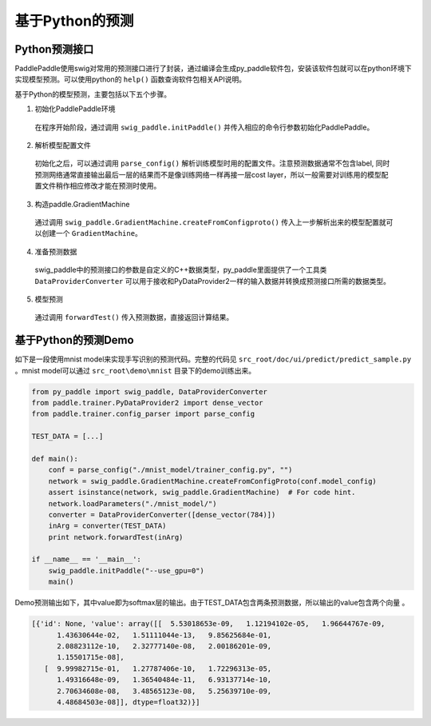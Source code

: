 基于Python的预测
================

Python预测接口
--------------

PaddlePaddle使用swig对常用的预测接口进行了封装，通过编译会生成py_paddle软件包，安装该软件包就可以在python环境下实现模型预测。可以使用python的 ``help()`` 函数查询软件包相关API说明。

基于Python的模型预测，主要包括以下五个步骤。

1. 初始化PaddlePaddle环境
  在程序开始阶段，通过调用 ``swig_paddle.initPaddle()`` 并传入相应的命令行参数初始化PaddlePaddle。
2. 解析模型配置文件
  初始化之后，可以通过调用 ``parse_config()`` 解析训练模型时用的配置文件。注意预测数据通常不包含label, 同时预测网络通常直接输出最后一层的结果而不是像训练网络一样再接一层cost layer，所以一般需要对训练用的模型配置文件稍作相应修改才能在预测时使用。
3. 构造paddle.GradientMachine
  通过调用 ``swig_paddle.GradientMachine.createFromConfigproto()`` 传入上一步解析出来的模型配置就可以创建一个 ``GradientMachine``。
4. 准备预测数据
  swig_paddle中的预测接口的参数是自定义的C++数据类型，py_paddle里面提供了一个工具类 ``DataProviderConverter`` 可以用于接收和PyDataProvider2一样的输入数据并转换成预测接口所需的数据类型。
5. 模型预测
  通过调用 ``forwardTest()`` 传入预测数据，直接返回计算结果。


基于Python的预测Demo
--------------------

如下是一段使用mnist model来实现手写识别的预测代码。完整的代码见 ``src_root/doc/ui/predict/predict_sample.py`` 。mnist model可以通过 ``src_root\demo\mnist`` 目录下的demo训练出来。

.. code-block:: python

    from py_paddle import swig_paddle, DataProviderConverter
    from paddle.trainer.PyDataProvider2 import dense_vector
    from paddle.trainer.config_parser import parse_config
    
    TEST_DATA = [...]
    
    def main():
        conf = parse_config("./mnist_model/trainer_config.py", "")
        network = swig_paddle.GradientMachine.createFromConfigProto(conf.model_config)
        assert isinstance(network, swig_paddle.GradientMachine)  # For code hint.
        network.loadParameters("./mnist_model/")
        converter = DataProviderConverter([dense_vector(784)])
        inArg = converter(TEST_DATA)
        print network.forwardTest(inArg)
    
    if __name__ == '__main__':
        swig_paddle.initPaddle("--use_gpu=0")
        main()


Demo预测输出如下，其中value即为softmax层的输出。由于TEST_DATA包含两条预测数据，所以输出的value包含两个向量 。

..  code-block:: text

    [{'id': None, 'value': array([[  5.53018653e-09,   1.12194102e-05,   1.96644767e-09,
          1.43630644e-02,   1.51111044e-13,   9.85625684e-01,
          2.08823112e-10,   2.32777140e-08,   2.00186201e-09,
          1.15501715e-08],
       [  9.99982715e-01,   1.27787406e-10,   1.72296313e-05,
          1.49316648e-09,   1.36540484e-11,   6.93137714e-10,
          2.70634608e-08,   3.48565123e-08,   5.25639710e-09,
          4.48684503e-08]], dtype=float32)}]


